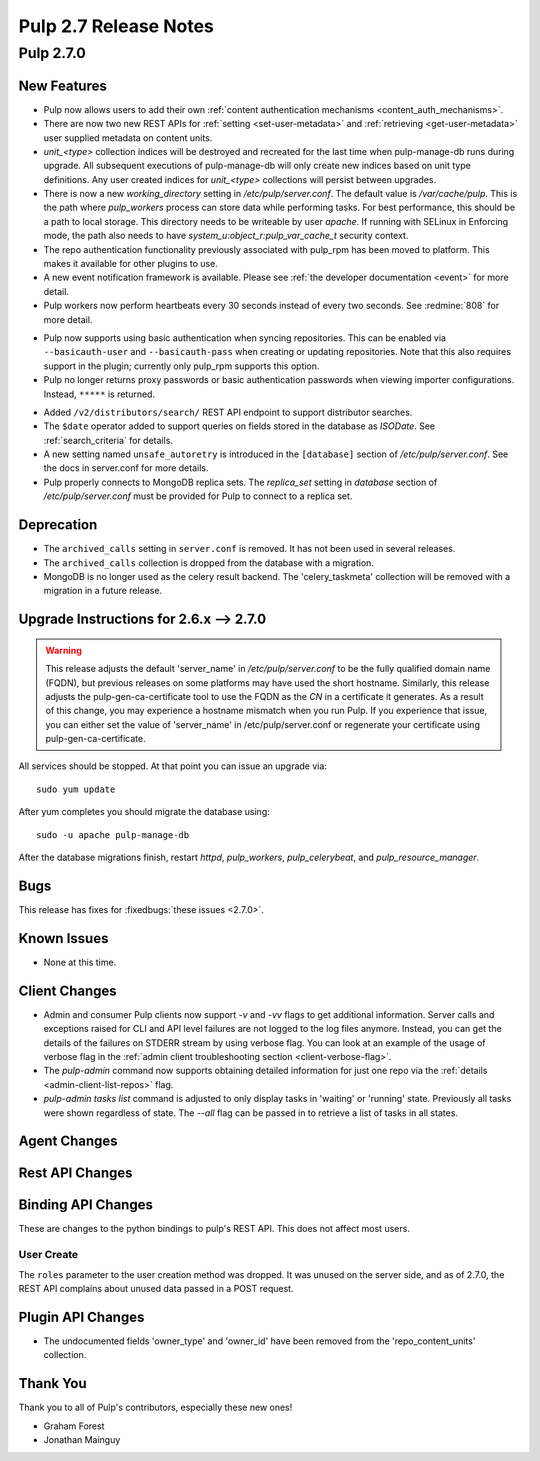 =======================
Pulp 2.7 Release Notes
=======================

Pulp 2.7.0
==========

New Features
------------

* Pulp now allows users to add their own :ref:`content authentication mechanisms <content_auth_mechanisms>`.

* There are now two new REST APIs for :ref:`setting <set-user-metadata>` and
  :ref:`retrieving <get-user-metadata>` user supplied metadata on content units.

* `unit_<type>` collection indices will be destroyed and recreated for the last time when
  pulp-manage-db runs during upgrade. All subsequent executions of pulp-manage-db will only create
  new indices based on unit type definitions. Any user created indices for `unit_<type>`
  collections will persist between upgrades.

* There is now a new `working_directory` setting in `/etc/pulp/server.conf`. The default value is
  `/var/cache/pulp`. This is the path where `pulp_workers` process can store data while performing
  tasks. For best performance, this should be a path to local storage. This directory needs to be
  writeable by user `apache`. If running with SELinux in Enforcing mode, the path also needs to
  have `system_u:object_r:pulp_var_cache_t` security context.

* The repo authentication functionality previously associated with pulp_rpm has
  been moved to platform. This makes it available for other plugins to use.

* A new event notification framework is available. Please see
  :ref:`the developer documentation <event>` for more detail.

* Pulp workers now perform heartbeats every 30 seconds instead of every two
  seconds. See :redmine:`808` for more detail.

- Pulp now supports using basic authentication when syncing repositories. This
  can be enabled via ``--basicauth-user`` and ``--basicauth-pass`` when
  creating or updating repositories. Note that this also requires support in the
  plugin; currently only pulp_rpm supports this option.

- Pulp no longer returns proxy passwords or basic authentication passwords when
  viewing importer configurations.  Instead, ``*****`` is returned.

* Added ``/v2/distributors/search/`` REST API endpoint to support distributor searches.

* The ``$date`` operator added to support queries on fields stored in the database
  as *ISODate*. See :ref:`search_criteria` for details.

* A new setting named ``unsafe_autoretry`` is introduced in the ``[database]`` section of
  `/etc/pulp/server.conf`. See the docs in server.conf for more details.

* Pulp properly connects to MongoDB replica sets. The `replica_set` setting in `database` section
  of `/etc/pulp/server.conf` must be provided for Pulp to connect to a replica set.


Deprecation
-----------

.. _2.6.x_upgrade_to_2.7.0:

* The ``archived_calls`` setting in ``server.conf`` is removed. It has not been used in several releases.

* The ``archived_calls`` collection is dropped from the database with a migration.

* MongoDB is no longer used as the celery result backend. The 'celery_taskmeta' collection will be
  removed with a migration in a future release.


Upgrade Instructions for 2.6.x --> 2.7.0
-----------------------------------------

.. warning::

   This release adjusts the default 'server_name' in `/etc/pulp/server.conf` to be the fully
   qualified domain name (FQDN), but previous releases on some platforms may have used the short
   hostname. Similarly, this release adjusts the pulp-gen-ca-certificate tool to use the FQDN as
   the `CN` in a certificate it generates. As a result of this change, you may experience a
   hostname mismatch when you run Pulp. If you experience that issue, you can either set the value
   of 'server_name' in /etc/pulp/server.conf or regenerate your certificate using pulp-gen-ca-certificate.

All services should be stopped. At that point you can issue an upgrade via:

::

    sudo yum update

After yum completes you should migrate the database using:

::

    sudo -u apache pulp-manage-db

After the database migrations finish, restart `httpd`, `pulp_workers`, `pulp_celerybeat`, and
`pulp_resource_manager`.

Bugs
----

This release has fixes for :fixedbugs:`these issues <2.7.0>`.

Known Issues
------------

* None at this time.

Client Changes
--------------

* Admin and consumer Pulp clients now support `-v` and `-vv` flags to get
  additional information. Server calls and exceptions raised for CLI and API
  level failures are not logged to the log files anymore. Instead, you can get
  the details of the failures on STDERR stream by using verbose flag. You can
  look at an example of the usage of verbose flag in the :ref:`admin client
  troubleshooting section <client-verbose-flag>`.

* The `pulp-admin` command now supports obtaining detailed information for just
  one repo via the :ref:`details <admin-client-list-repos>` flag.

* `pulp-admin tasks list` command is adjusted to only display tasks in 'waiting' or 'running' state.
  Previously all tasks were shown regardless of state. The `--all` flag can be passed in to
  retrieve a list of tasks in all states.

Agent Changes
-------------

Rest API Changes
----------------

Binding API Changes
-------------------

These are changes to the python bindings to pulp's REST API. This does not
affect most users.

User Create
~~~~~~~~~~~

The ``roles`` parameter to the user creation method was dropped. It was unused
on the server side, and as of 2.7.0, the REST API complains about unused data
passed in a POST request.

Plugin API Changes
------------------
* The undocumented fields 'owner_type' and 'owner_id' have been removed from the
  'repo_content_units' collection.

Thank You
---------

Thank you to all of Pulp's contributors, especially these new ones!

* Graham Forest
* Jonathan Mainguy
